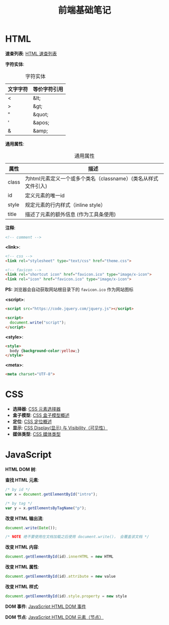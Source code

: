 #+TITLE:      前端基础笔记

* HTML
  *速查列表*: [[http://www.runoob.com/html/html-quicklist.html][HTML 速查列表]]
  
  *字符实体*:
  #+CAPTION: 字符实体
  |----------+--------------|
  | 文字字符 | 等价字符引用 |
  |----------+--------------|
  | <        | &lt;         |
  | >        | &gt;         |
  | "        | &quot;       |
  | '        | &apos;       |
  | &        | &amp;        |
  |----------+--------------|

  *通用属性*:
  #+CAPTION: 通用属性
  |-------+---------------------------------------------------------------|
  | 属性  | 描述                                                          |
  |-------+---------------------------------------------------------------|
  | class | 为html元素定义一个或多个类名（classname）(类名从样式文件引入) |
  | id    | 定义元素的唯一id                                              |
  | style | 规定元素的行内样式（inline style）                            |
  | title | 描述了元素的额外信息 (作为工具条使用)                         |
  |-------+---------------------------------------------------------------|

  *注释*:
  #+BEGIN_SRC html
    <!-- comment -->
  #+END_SRC

  *<link>*:
  #+BEGIN_SRC html
    <!-- css -->
    <link rel="stylesheet" type="text/css" href="theme.css">

    <!-- favicon -->
    <link rel="shortcut icon" href="favicon.ico" type="image/x-icon">
    <link rel="icon" href="favicon.ico" type="image/x-icon">
  #+END_SRC
  *PS:* 浏览器会自动获取网站根目录下的 ~favicon.ico~ 作为网站图标

  *<script>*:
  #+BEGIN_SRC html
    <script src="https://code.jquery.com/jquery.js"></script>

    <script>
      document.write("script");
    </script>
  #+END_SRC

  *<style>*:
  #+BEGIN_SRC html
    <style>
      body {background-color:yellow;}
    </style>
  #+END_SRC

  *<meta>*:
  #+BEGIN_SRC html
    <meta charset="UTF-8">
  #+END_SRC

* CSS
  + *选择器*: [[http://www.w3school.com.cn/css/css_selector_type.asp][CSS 元素选择器]]
  + *盒子模型*: [[http://www.w3school.com.cn/css/css_boxmodel.asp][CSS 盒子模型概述]]
  + *定位*: [[http://www.w3school.com.cn/css/css_positioning.asp][CSS 定位概述]]
  + *显示*: [[http://www.runoob.com/css/css-display-visibility.html][CSS Display(显示) 与 Visibility（可见性）]]
  + *媒体类型*: [[http://www.runoob.com/css/css-mediatypes.html][CSS 媒体类型]]

* JavaScript
  *HTML DOM 树*:
  [[file:http://www.w3school.com.cn/i/ct_htmltree.gif]]

  *查找 HTML 元素*:
  #+BEGIN_SRC javascript
    /* by id */
    var x = document.getElementById("intro");

    /* by tag */
    var y = x.getElementsByTagName("p");
  #+END_SRC

  *改变 HTML 输出流*:
  #+BEGIN_SRC javascript
    document.write(Date());

    /* NOTE 绝不要使用在文档加载之后使用 document.write()， 会覆盖该文档 */
  #+END_SRC

  *改变 HTML 内容*:
  #+BEGIN_SRC javascript
    document.getElementById(id).innerHTML = new HTML
  #+END_SRC

  *改变 HTML 属性*:
  #+BEGIN_SRC javascript
    document.getElementById(id).attribute = new value
  #+END_SRC

  *改变 HTML 样式*:
  #+BEGIN_SRC javascript
    document.getElementById(id).style.property = new style
  #+END_SRC

  *DOM 事件*: [[http://www.w3school.com.cn/js/js_htmldom_events.asp][JavaScript HTML DOM 事件]]

  *DOM 节点*: [[http://www.w3school.com.cn/js/js_htmldom_elements.asp][JavaScript HTML DOM 元素（节点）]]

  
